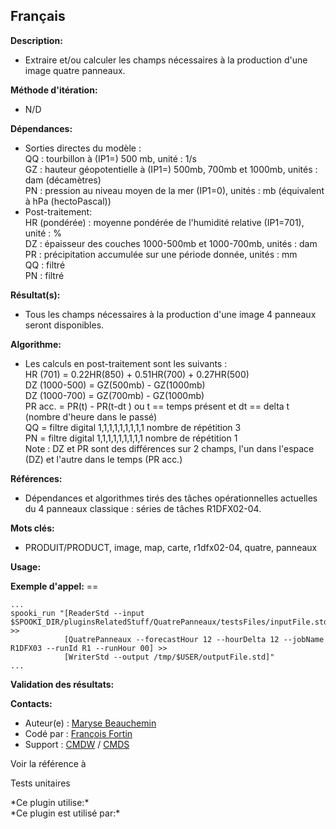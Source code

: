 ** Français















*Description:*

- Extraire et/ou calculer les champs nécessaires à la production d'une
  image quatre panneaux.

*Méthode d'itération:*

- N/D

*Dépendances:*

- Sorties directes du modèle :\\
  QQ : tourbillon à (IP1=) 500 mb, unité : 1/s\\
  GZ : hauteur géopotentielle à (IP1=) 500mb, 700mb et 1000mb, unités :
  dam (décamètres)\\
  PN : pression au niveau moyen de la mer (IP1=0), unités : mb
  (équivalent à hPa (hectoPascal))\\
- Post-traitement:\\
  HR (pondérée) : moyenne pondérée de l'humidité relative (IP1=701),
  unité : %\\
  DZ : épaisseur des couches 1000-500mb et 1000-700mb, unités : dam\\
  PR : précipitation accumulée sur une période donnée, unités : mm\\
  QQ : filtré\\
  PN : filtré\\

*Résultat(s):*

- Tous les champs nécessaires à la production d'une image 4 panneaux
  seront disponibles.

*Algorithme:*

- Les calculs en post-traitement sont les suivants :\\
  HR (701) = 0.22HR(850) + 0.51HR(700) + 0.27HR(500)\\
  DZ (1000-500) = GZ(500mb) - GZ(1000mb)\\
  DZ (1000-700) = GZ(700mb) - GZ(1000mb)\\
  PR acc. = PR(t) - PR(t-dt ) ou t == temps présent et dt == delta t
  (nombre d'heure dans le passé)\\
  QQ = filtre digital 1,1,1,1,1,1,1,1,1 nombre de répétition 3\\
  PN = filtre digital 1,1,1,1,1,1,1,1,1 nombre de répétition 1\\
  Note : DZ et PR sont des différences sur 2 champs, l'un dans l'espace
  (DZ) et l'autre dans le temps (PR acc.)

*Références:*

- Dépendances et algorithmes tirés des tâches opérationnelles actuelles
  du 4 panneaux classique : séries de tâches R1DFX02-04.

*Mots clés:*

- PRODUIT/PRODUCT, image, map, carte, r1dfx02-04, quatre, panneaux

*Usage:*

*Exemple d'appel:* ==

#+begin_example
      ...
      spooki_run "[ReaderStd --input $SPOOKI_DIR/pluginsRelatedStuff/QuatrePanneaux/testsFiles/inputFile.std] >>
                  [QuatrePanneaux --forecastHour 12 --hourDelta 12 --jobName R1DFX03 --runId R1 --runHour 00] >>
                  [WriterStd --output /tmp/$USER/outputFile.std]"
      ...
#+end_example

*Validation des résultats:*

*Contacts:*

- Auteur(e) : [[https://wiki.cmc.ec.gc.ca/wiki/User:Beaucheminm][Maryse
  Beauchemin]]
- Codé par : [[https://wiki.cmc.ec.gc.ca/wiki/User:Fortinf][François
  Fortin]]
- Support : [[https://wiki.cmc.ec.gc.ca/wiki/CMDW][CMDW]] /
  [[https://wiki.cmc.ec.gc.ca/wiki/CMDS][CMDS]]

Voir la référence à 


Tests unitaires



*Ce plugin utilise:*\\

*Ce plugin est utilisé par:*\\



  

